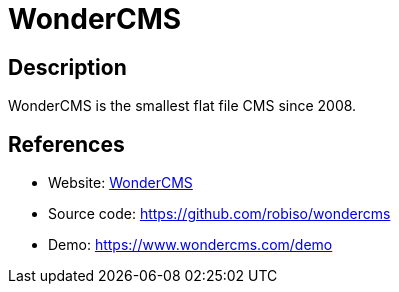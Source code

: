 = WonderCMS

:Name:          WonderCMS
:Language:      WonderCMS
:License:       MIT
:Topic:         Content Management Systems (CMS)
:Category:      
:Subcategory:   

// END-OF-HEADER. DO NOT MODIFY OR DELETE THIS LINE

== Description

WonderCMS is the smallest flat file CMS since 2008.

== References

* Website: http://www.wondercms.com[WonderCMS]
* Source code: https://github.com/robiso/wondercms[https://github.com/robiso/wondercms]
* Demo: https://www.wondercms.com/demo[https://www.wondercms.com/demo]
